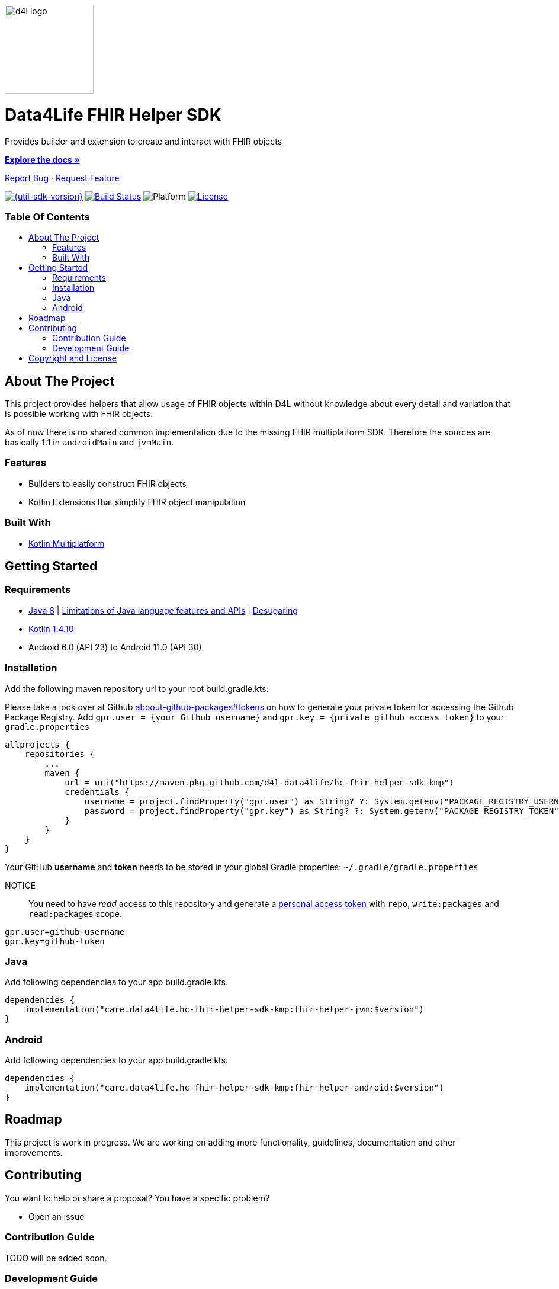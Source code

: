 :library_version: 1.4.1
:toc: macro
:toclevels: 2
:toc-title:
:link-repository: https://github.com/d4l-data4life/hc-fhir-helper-sdk-kmp
ifdef::env-github[]
:imagesdir: https://github.com/d4l-data4life/hc-fhir-helper-sdk-kmp/blob/main/assets/images/
:warning-caption: :warning:
:caution-caption: :fire:
:important-caption: :exclamation:
:note-caption: :paperclip:
:tip-caption: :bulb:
endif::[]
ifndef::env-github[]
:imagesdir: ./assets/images
endif::[]

image::d4l-logo.svg[d4l logo, 150]

[discrete]
= Data4Life FHIR Helper SDK

Provides builder and extension to create and interact with FHIR objects

link:{link-repository}[*Explore the docs »*]

link:{link-repository}/issues[Report Bug] · link:{link-repository}/issues[Request Feature]


image:https://img.shields.io/badge/Latest-{util-sdk-version}-blueviolet.svg[{util-sdk-version}, link={link-repository}/releases]
image:{link-repository}/workflows/D4L%20CI%20KMP/badge.svg[Build Status, link={link-repository}/actions]
image:https://img.shields.io/badge/Platform-Android%20•%20JVM%20-blue.svg[Platform]
image:https://img.shields.io/badge/license-PRIVATE-lightgrey.svg[License, link=LICENSE]

[discrete]
=== Table Of Contents
toc::[]


== About The Project

This project provides helpers that allow usage of FHIR objects within D4L without knowledge about every detail and variation that is possible working with FHIR objects.

As of now there is no shared common implementation due to the missing FHIR multiplatform SDK.
Therefore the sources are basically 1:1 in `androidMain` and `jvmMain`.

=== Features

* Builders to easily construct FHIR objects
* Kotlin Extensions that simplify FHIR object manipulation

=== Built With

* link:https://kotlinlang.org/docs/reference/mpp-intro.html[Kotlin Multiplatform]


== Getting Started

=== Requirements

* link:https://adoptopenjdk.net/[Java 8] | link:https://developer.android.com/studio/write/java8-support[Limitations of Java language features and APIs] | https://jakewharton.com/d8-library-desugaring/[Desugaring]
* link:https://kotlinlang.org/[Kotlin 1.4.10]
* Android 6.0 (API 23) to Android 11.0 (API 30)

=== Installation

Add the following maven repository url to your root build.gradle.kts:

Please take a look over at Github link:https://docs.github.com/en/packages/publishing-and-managing-packages/about-github-packages#about-tokens[aboout-github-packages#tokens] on how to generate your private token for accessing the Github Package Registry.
Add `gpr.user = {your Github username}` and `gpr.key = {private github access token}` to your `gradle.properties`

----
allprojects {
    repositories {
        ...
        maven {
            url = uri("https://maven.pkg.github.com/d4l-data4life/hc-fhir-helper-sdk-kmp")
            credentials {
                username = project.findProperty("gpr.user") as String? ?: System.getenv("PACKAGE_REGISTRY_USERNAME")
                password = project.findProperty("gpr.key") as String? ?: System.getenv("PACKAGE_REGISTRY_TOKEN")
            }
        }
    }
}
----

Your GitHub *username* and *token* needs to be stored in your global Gradle properties: `~/.gradle/gradle.properties`

NOTICE:: You need to have _read_ access to this repository and generate a https://github.com/settings/tokens/new/[personal access token] with `repo`, `write:packages` and `read:packages` scope.

----
gpr.user=github-username
gpr.key=github-token
----

=== Java

Add following dependencies to your app build.gradle.kts.

----
dependencies {
    implementation("care.data4life.hc-fhir-helper-sdk-kmp:fhir-helper-jvm:$version")
}
----


=== Android

Add following dependencies to your app build.gradle.kts.

----
dependencies {
    implementation("care.data4life.hc-fhir-helper-sdk-kmp:fhir-helper-android:$version")
}
----

== Roadmap

This project is work in progress. We are working on adding more functionality, guidelines, documentation and other improvements.

== Contributing

You want to help or share a proposal? You have a specific problem?

* Open an issue

=== Contribution Guide

TODO will be added soon.

=== Development Guide

TODO will be added soon.

== Copyright and License

Copyright (c) 2020 D4L data4life gGmbH / All rights reserved. Please refer to our link:LICENSE[License] for further details.
